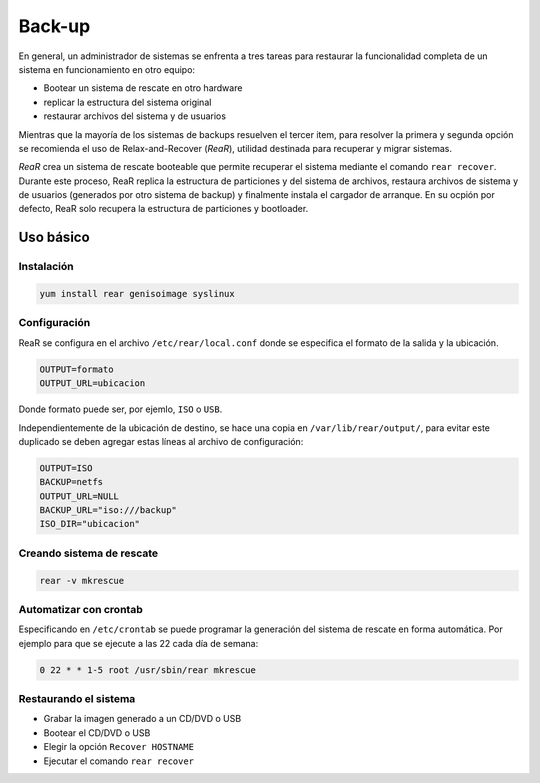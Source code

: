 Back-up
=======

En general, un administrador de sistemas se enfrenta a tres tareas para restaurar la funcionalidad completa de un sistema en funcionamiento en otro equipo:

- Bootear un sistema de rescate en otro hardware
- replicar la estructura del sistema original
- restaurar archivos del sistema y de usuarios

Mientras que la mayoría de los sistemas de backups resuelven el tercer item, para resolver la primera y segunda opción se recomienda el uso de Relax-and-Recover (*ReaR*), utilidad destinada para recuperar y migrar sistemas.

*ReaR* crea un sistema de rescate booteable que permite recuperar el sistema mediante el comando ``rear recover``. Durante este proceso, ReaR replica la estructura de particiones y del sistema de archivos, restaura archivos de sistema y de usuarios (generados por otro sistema de backup) y finalmente instala el cargador de arranque. En su ocpión por defecto, ReaR solo recupera la estructura de particiones y bootloader.

Uso básico
----------

Instalación
'''''''''''

.. code:: bash

    yum install rear genisoimage syslinux

Configuración
'''''''''''''

ReaR se configura en el archivo ``/etc/rear/local.conf`` donde se especifica el formato de la salida y la ubicación.

.. code:: bash

    OUTPUT=formato
    OUTPUT_URL=ubicacion

Donde formato puede ser, por ejemlo, ``ISO`` o ``USB``.

Independientemente de la ubicación de destino, se hace una copia en ``/var/lib/rear/output/``, para evitar este duplicado se deben agregar estas líneas al archivo de configuración:

.. code:: bash

    OUTPUT=ISO
    BACKUP=netfs
    OUTPUT_URL=NULL
    BACKUP_URL="iso:///backup"
    ISO_DIR="ubicacion"
 

Creando sistema de rescate
''''''''''''''''''''''''''

.. code:: bash

    rear -v mkrescue

Automatizar con crontab
'''''''''''''''''''''''

Especificando en ``/etc/crontab`` se puede programar la generación del sistema de rescate en forma automática. Por ejemplo para que se ejecute a las 22 cada día de semana:

.. code:: bash

    0 22 * * 1-5 root /usr/sbin/rear mkrescue

Restaurando el sistema
''''''''''''''''''''''

- Grabar la imagen generado a un CD/DVD o USB
- Bootear el CD/DVD o USB
- Elegir la opción ``Recover HOSTNAME``
- Ejecutar el comando ``rear recover``



